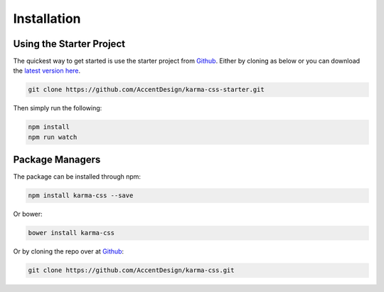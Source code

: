 ************
Installation
************

Using the Starter Project
=========================

The quickest way to get started is use the starter project 
from `Github <https://github.com/AccentDesign/karma-css-starter>`__. Either 
by cloning as below or you can download the 
`latest version here <https://github.com/AccentDesign/karma-css-starter/archive/master.zip>`__.

.. code-block:: bash

    git clone https://github.com/AccentDesign/karma-css-starter.git

Then simply run the following:

.. code-block:: bash

    npm install
    npm run watch

Package Managers
================

The package can be installed through npm:

.. code-block:: bash

    npm install karma-css --save

Or bower:

.. code-block:: bash

    bower install karma-css

Or by cloning the repo over at `Github <https://github.com/AccentDesign/karma-css>`__:

.. code-block:: bash

    git clone https://github.com/AccentDesign/karma-css.git
